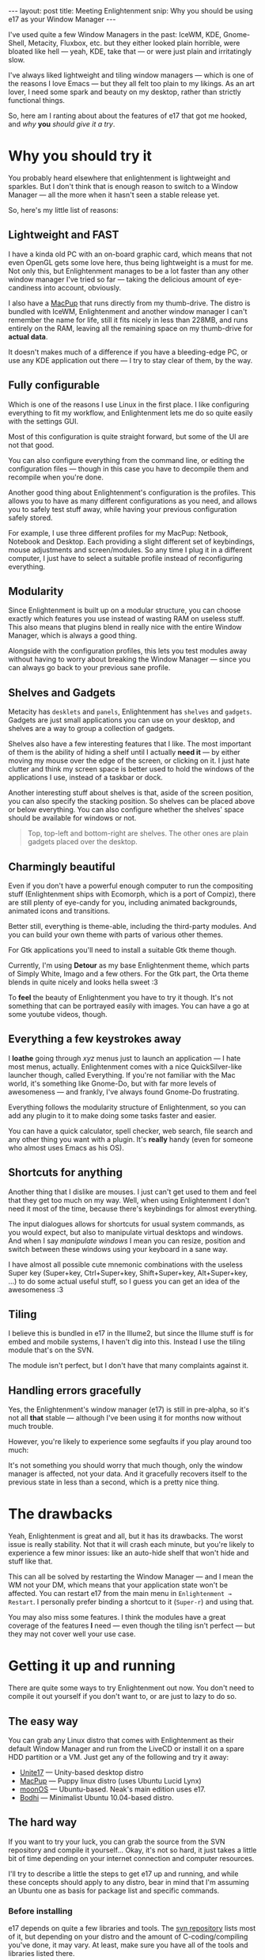 #+STARTUP: showall hidestars indent
#+BEGIN_HTML
---
layout: post
title:  Meeting Enlightenment
snip:   Why you should be using e17 as your Window Manager
---
#+END_HTML

I've used quite a few Window Managers in the past: IceWM, KDE, Gnome-Shell,
Metacity, Fluxbox, etc. but they either looked plain horrible, were bloated
like hell — yeah, KDE, take that — or were just plain and irritatingly slow.

I've always liked lightweight and tiling window managers — which is one of the
reasons I love Emacs — but they all felt too plain to my likings. As an art
lover, I need some spark and beauty on my desktop, rather than strictly
functional things.

So, here am I ranting about about the features of e17 that got me hooked, and
/why/ *you* /should give it a try/.



* Why you should try it

You probably heard elsewhere that enlightenment is lightweight and
sparkles. But I don't think that is enough reason to switch to a Window
Manager — all the more when it hasn't seen a stable release yet.

So, here's my little list of reasons:


** Lightweight and FAST

I have a kinda old PC with an on-board graphic card, which means that not
even OpenGL gets some love here, thus being lightweight is a must for
me. Not only this, but Enlightenment manages to be a lot faster than any
other window manager I've tried so far — taking the delicious amount of
eye-candiness into account, obviously.

I also have a [[http://macpup.org][MacPup]] that runs directly from my thumb-drive. The distro is
bundled with IceWM, Enlightenment and another window manager I can't
remember the name for life, still it fits nicely in less than 228MB, and
runs entirely on the RAM, leaving all the remaining space on my thumb-drive
for *actual data*.

It doesn't makes much of a difference if you have a bleeding-edge PC, or use
any KDE application out there — I try to stay clear of them, by the way.



** Fully configurable

Which is one of the reasons I use Linux in the first place. I like
configuring everything to fit my workflow, and Enlightenment lets me do so
quite easily with the settings GUI.

Most of this configuration is quite straight forward, but some of the UI are
not that good.

[[blog:settings.jpg]]

You can also configure everything from the command line, or editing the
configuration files — though in this case you have to decompile them and
recompile when you're done.

Another good thing about Enlightenment's configuration is the profiles. This
allows you to have as many different configurations as you need, and allows
you to safely test stuff away, while having your previous configuration
safely stored.

For example, I use three different profiles for my MacPup: Netbook, Notebook
and Desktop. Each providing a slight different set of keybindings, mouse
adjustments and screen/modules. So any time I plug it in a different
computer, I just have to select a suitable profile instead of reconfiguring
everything.


** Modularity

Since Enlightenment is built up on a modular structure, you can choose
exactly which features you use instead of wasting RAM on useless stuff. This
also means that plugins blend in really nice with the entire Window Manager,
which is always a good thing.

Alongside with the configuration profiles, this lets you test modules away
without having to worry about breaking the Window Manager — since you can
always go back to your previous sane profile.


** Shelves and Gadgets

Metacity has ~desklets~ and ~panels~, Enlightenment has ~shelves~ and
~gadgets~. Gadgets are just small applications you can use on your desktop,
and shelves are a way to group a collection of gadgets.

Shelves also have a few interesting features that I like. The most important
of them is the ability of hiding a shelf until I actually *need it* — by
either moving my mouse over the edge of the screen, or clicking on it. I
just hate clutter and think my screen space is better used to hold the
windows of the applications I use, instead of a taskbar or dock.

Another interesting stuff about shelves is that, aside of the screen
position, you can also specify the stacking position. So shelves can be
placed above or below everything. You can also configure whether the
shelves' space should be available for windows or not.

[[blog:desktop-thumb.jpg]]

#+BEGIN_QUOTE
Top, top-left and bottom-right are shelves. The other ones are plain gadgets
placed over the desktop.
#+END_QUOTE


** Charmingly beautiful

Even if you don't have a powerful enough computer to run the compositing
stuff (Enlightenment ships with Ecomorph, which is a port of Compiz), there
are still plenty of eye-candy for you, including animated backgrounds,
animated icons and transitions.

Better still, everything is theme-able, including the third-party
modules. And you can build your own theme with parts of various other
themes.

For Gtk applications you'll need to install a suitable Gtk theme though.

[[blog:themes-thumb.jpg]]

Currently, I'm using *Detour* as my base Enlightenment theme, which parts of
Simply White, Imago and a few others. For the Gtk part, the Orta theme
blends in quite nicely and looks hella sweet :3

To *feel* the beauty of Enlightenment you have to try it though. It's not
something that can be portrayed easily with images. You can have a go at
some youtube videos, though.


** Everything a few keystrokes away

I *loathe* going through /xyz/ menus just to launch an application — I hate
most menus, actually. Enlightenment comes with a nice QuickSilver-like
launcher though, called Everything. If you're not familiar with the Mac
world, it's something like Gnome-Do, but with far more levels of awesomeness
— and frankly, I've always found Gnome-Do frustrating.

Everything follows the modularity structure of Enlightenment, so you can add
any plugin to it to make doing some tasks faster and easier.

[[blog:everything.jpg]]

You can have a quick calculator, spell checker, web search, file search and
any other thing you want with a plugin. It's *really* handy (even for
someone who almost uses Emacs as his OS).


** Shortcuts for anything

Another thing that I dislike are mouses. I just can't get used to them and
feel that they get too much on my way. Well, when using Enlightenment I
don't need it most of the time, because there's keybindings for almost
everything.

The input dialogues allows for shortcuts for usual system commands, as you
would expect, but also to manipulate virtual desktops and windows. And when
I say /manipulate windows/ I mean you can resize, position and switch
between these windows using your keyboard in a sane way.

I have almost all possible cute mnemonic combinations with the useless Super
key (Super+key, Ctrl+Super+key, Shift+Super+key, Alt+Super+key, ...) to do
some actual useful stuff, so I guess you can get an idea of the
awesomeness :3


** Tiling

I believe this is bundled in e17 in the Illume2, but since the Illume stuff
is for embed and mobile systems, I haven't dig into this. Instead I use the
tiling module that's on the SVN.

The module isn't perfect, but I don't have that many complaints against it.


** Handling errors gracefully

Yes, the Enlightenment's window manager (e17) is still in pre-alpha, so it's
not all *that* stable — although I've been using it for months now without
much trouble.

However, you're likely to experience some segfaults if you play around too
much:

[[blog:esegvd.jpg]]

It's not something you should worry that much though, only the window
manager is affected, not your data. And it gracefully recovers itself to the
previous state in less than a second, which is a pretty nice thing.


* The drawbacks

Yeah, Enlightenment is great and all, but it has its drawbacks. The worst issue
is really stability. Not that it will crash each minute, but you're likely to
experience a few minor issues: like an auto-hide shelf that won't hide and stuff like that.

This can all be solved by restarting the Window Manager — and I mean the WM
not your DM, which means that your application state won't be affected. You
can restart e17 from the main menu in ~Enlightenment → Restart~.  I
personally prefer binding a shortcut to it (~Super-r~) and using that.

You may also miss some features. I think the modules have a great coverage of
the features *I* need — even though the tiling isn't perfect — but they may
not cover well your use case.


* Getting it up and running

There are quite some ways to try Enlightenment out now. You don't need to
compile it out yourself if you don't want to, or are just to lazy to do so.


** The easy way

You can grab any Linux distro that comes with Enlightenment as their default
Window Manager and run from the LiveCD or install it on a spare HDD partition
or a VM. Just get any of the following and try it away:

   - [[http://www.unity-linux.hu/unite17][Unite17]] — Unity-based desktop distro
   - [[http://macpup.org][MacPup]]  — Puppy linux distro (uses Ubuntu Lucid Lynx)
   - [[http://moonos.org][moonOS]]  — Ubuntu-based. Neak's main edition uses e17.
   - [[http://bodhilinux.com/index.html][Bodhi]]   — Minimalist Ubuntu 10.04-based distro.


** The hard way

If you want to try your luck, you can grab the source from the SVN
repository and compile it yourself...  Okay, it's not so hard, it just takes
a little bit of time depending on your internet connection and computer
resources.

I'll try to describe a little the steps to get e17 up and running, and while
these concepts should apply to any distro, bear in mind that I'm assuming an
Ubuntu one as basis for package list and specific commands.


***  Before installing

e17 depends on quite a few libraries and tools. The [[http://svn.enlightenment.org][svn repository]] lists most
of it, but depending on your distro and the amount of C-coding/compiling you've
done, it may vary. At least, make sure you have all of the tools and libraries
listed there.

If you happen to be using an Ubuntu distro, you can get away with getting the
following from apt (just copy/paste it on the terminal):

#+BEGIN_SRC shell-script
     $ sudo apt-get install subversion gcc autoconf \
     autopoint automake libtool make gettext \
     libpam0g-dev libfreetype6-dev libpng-dev \
     libjpeg-dev zlib1g-dev libdbus-1-dev \
     liblua5.1-0-dev libx11-dev libxcursor-dev \
     libxrender-dev libxrandr-dev libxfixes-dev \
     libxdamage-dev libxcomposite-dev libxss-dev \
     libxp-dev libxext-dev libxinerama-dev \
     libxkbfile-dev libxtst-dev libtiff-dev \
     librsvg2-dev libgif-dev libcurl4-gnutls-dev \
     libgnutls-dev libxml2-dev libudev-dev
#+END_SRC


*** Building it

You can just checkout from the svn repository and run ~autogen.sh && make &&
sudo make install~ for every project. BUT THERE ARE BAZILLIONS OF THEM. To
automate this annoying chore, I just use the ~easy_e17.sh~ script.

So, to get it the easy way:

#+BEGIN_SRC shell-script
    $ wget http://omicron.homeip.net/projects/easy_e17/easy_e17.sh
    $ chmod +x easy_e17.sh
    $ sudo ./easy_e17.sh --install
#+END_SRC

This will install the the most basic functionality of e17 — the core EFL and
the WM.

If you want to get more power, you can install all of the extra modules, by
providing ~--packagelist=half~ to the installer, or simply everything, by
providing ~--packagelist=full~. Be warned that some of these additional
features may not compile, or may be unmaintained and conflict with your stuff.

To peek on the things you can configure in the install script, just use
~--help~.

If you'd rather have control over all of the build process, or want a sane way
of getting the newest features of the repository, you can use the sample script
on the [[http://svn.enlightenment.org][svn repository]] as basis and modify it as you need.

#+BEGIN_QUOTE
Note that for building the ~ewheather~ module you'll need to build and
install the ~libeweather~ (on ~trunk/PROTO~) first. For the ~places~ module
you'll need ~HAL~ too.
#+END_QUOTE


*** Setting the environment

If all goes well, you'll have enlightenment and its libraries (and perhaps a
few extra modules too) fully installed on your system. If you've used a
non-standard install path, which is probably the case with running the
~easy_e17.sh~ script, you'll need to export the paths so your OS can find all
that stuff.

You can just copy the lines ~easy_e17.sh~ tells you and paste them in your
~.bashrc~ file, then reload it:

#+BEGIN_SRC shell-script
    $ nano ~/.bashrc
    $ source ~/.bashrc
#+END_SRC


*** 4. Telling your OS to use e17

If you're using a Desktop Manager, you should probably look for how to add more
sessions to it. If you just don't care about all that, you can set a simple
~.xsession~ file on your ~$HOME~ folder and restart X:

#+BEGIN_SRC shell-script
    $ echo "exec `which enlightenment_start`" > ~/.xsession
#+END_SRC

#+BEGIN_QUOTE
if you're using a Desktop Manager, you'll need to logout and select ~User
Defined Session~.
#+END_QUOTE


* Wrapping it up

As you can see, there's much more to Enlightenment than the "*lightweight*" or
"*beauty at your fingertips*" stuff you hear everywhere, but most of the nice
things about it can't be easily (if at all) put into words. It's about the
UX — about how you feel while interacting with the system, — and as such it's
something you really have to try out to understand.

Don't forget to drop by ~#e@irc.freenode.org~ if you have any doubt or problems
with EFL or e17.
